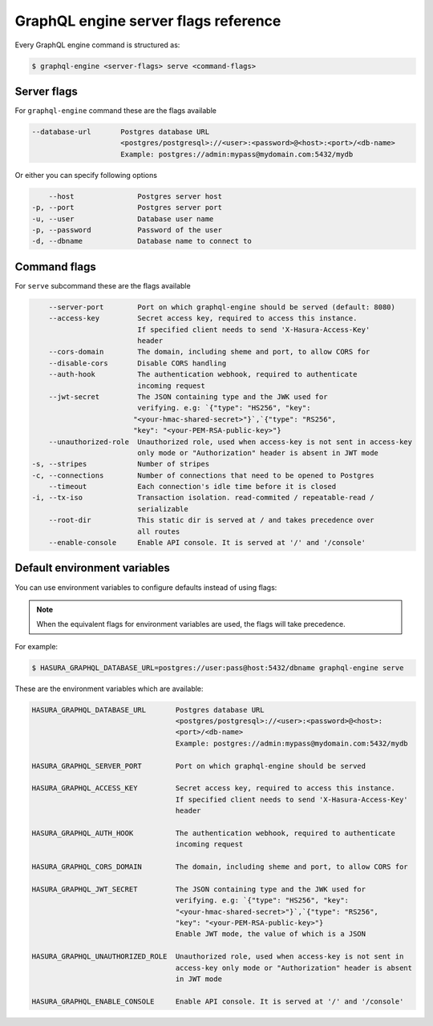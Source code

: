 GraphQL engine server flags reference
=====================================

Every GraphQL engine command is structured as:

.. code-block:: bash

   $ graphql-engine <server-flags> serve <command-flags>

Server flags
^^^^^^^^^^^^

For ``graphql-engine`` command these are the flags available

.. code-block:: none

      --database-url       Postgres database URL
                           <postgres/postgresql>://<user>:<password>@<host>:<port>/<db-name>
                           Example: postgres://admin:mypass@mydomain.com:5432/mydb

Or either you can specify following options

.. code-block:: none

      --host               Postgres server host
  -p, --port               Postgres server port
  -u, --user               Database user name
  -p, --password           Password of the user
  -d, --dbname             Database name to connect to

Command flags
^^^^^^^^^^^^^

For ``serve`` subcommand these are the flags available

.. code-block:: none

       --server-port        Port on which graphql-engine should be served (default: 8080)
       --access-key         Secret access key, required to access this instance.
                            If specified client needs to send 'X-Hasura-Access-Key'
                            header
       --cors-domain        The domain, including sheme and port, to allow CORS for
       --disable-cors       Disable CORS handling
       --auth-hook          The authentication webhook, required to authenticate
                            incoming request
       --jwt-secret         The JSON containing type and the JWK used for
                            verifying. e.g: `{"type": "HS256", "key":
                           "<your-hmac-shared-secret>"}`,`{"type": "RS256",
                           "key": "<your-PEM-RSA-public-key>"}
       --unauthorized-role  Unauthorized role, used when access-key is not sent in access-key
                            only mode or "Authorization" header is absent in JWT mode
   -s, --stripes            Number of stripes
   -c, --connections        Number of connections that need to be opened to Postgres
       --timeout            Each connection's idle time before it is closed
   -i, --tx-iso             Transaction isolation. read-commited / repeatable-read /
                            serializable
       --root-dir           This static dir is served at / and takes precedence over
                            all routes
       --enable-console     Enable API console. It is served at '/' and '/console'


Default environment variables
^^^^^^^^^^^^^^^^^^^^^^^^^^^^^

You can use environment variables to configure defaults instead of using flags:

.. note::
  When the equivalent flags for environment variables are used, the flags will take precedence.

For example:

.. code-block:: bash

   $ HASURA_GRAPHQL_DATABASE_URL=postgres://user:pass@host:5432/dbname graphql-engine serve


These are the environment variables which are available:

.. code-block:: none

   HASURA_GRAPHQL_DATABASE_URL       Postgres database URL
                                     <postgres/postgresql>://<user>:<password>@<host>:
                                     <port>/<db-name>
                                     Example: postgres://admin:mypass@mydomain.com:5432/mydb

   HASURA_GRAPHQL_SERVER_PORT        Port on which graphql-engine should be served

   HASURA_GRAPHQL_ACCESS_KEY         Secret access key, required to access this instance.
                                     If specified client needs to send 'X-Hasura-Access-Key'
                                     header

   HASURA_GRAPHQL_AUTH_HOOK          The authentication webhook, required to authenticate
                                     incoming request

   HASURA_GRAPHQL_CORS_DOMAIN        The domain, including sheme and port, to allow CORS for

   HASURA_GRAPHQL_JWT_SECRET         The JSON containing type and the JWK used for
                                     verifying. e.g: `{"type": "HS256", "key":
                                     "<your-hmac-shared-secret>"}`,`{"type": "RS256",
                                     "key": "<your-PEM-RSA-public-key>"}
                                     Enable JWT mode, the value of which is a JSON

   HASURA_GRAPHQL_UNAUTHORIZED_ROLE  Unauthorized role, used when access-key is not sent in
                                     access-key only mode or "Authorization" header is absent
                                     in JWT mode

   HASURA_GRAPHQL_ENABLE_CONSOLE     Enable API console. It is served at '/' and '/console'
